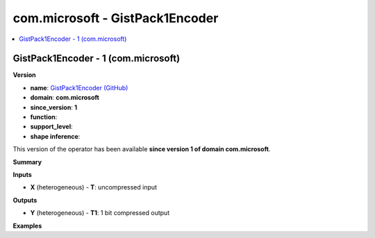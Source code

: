 
.. _l-onnx-doccom.microsoft-GistPack1Encoder:

================================
com.microsoft - GistPack1Encoder
================================

.. contents::
    :local:


.. _l-onnx-opcom-microsoft-gistpack1encoder-1:

GistPack1Encoder - 1 (com.microsoft)
====================================

**Version**

* **name**: `GistPack1Encoder (GitHub) <https://github.com/onnx/onnx/blob/main/docs/Operators.md#com.microsoft.GistPack1Encoder>`_
* **domain**: **com.microsoft**
* **since_version**: **1**
* **function**:
* **support_level**:
* **shape inference**:

This version of the operator has been available
**since version 1 of domain com.microsoft**.

**Summary**

**Inputs**

* **X** (heterogeneous) - **T**:
  uncompressed input

**Outputs**

* **Y** (heterogeneous) - **T1**:
  1 bit compressed output

**Examples**
